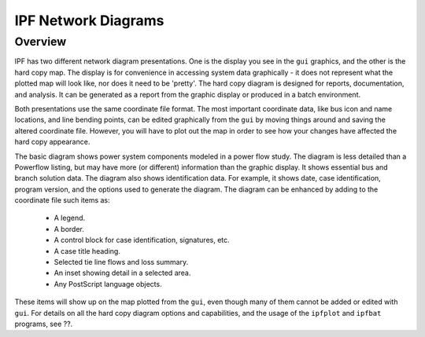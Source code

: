 .. _ipf-network-diagrams:

********************
IPF Network Diagrams
********************

Overview
========
IPF has two different network diagram presentations. One is the display you see in the ``gui`` graphics, and the other is the hard copy map. The display is for convenience in accessing system data graphically - it does not represent what the plotted map will look like, nor does it need to be 'pretty'. The hard copy diagram is designed for reports, documentation, and analysis. It can be generated as a report from the graphic display or produced in a batch environment.

Both presentations use the same coordinate file format. The most important coordinate data, like bus icon and name locations, and line bending points, can be edited graphically from the ``gui`` by moving things around and saving the altered coordinate file. However, you will have to plot out the map in order to see how your changes have affected the hard copy appearance.

The basic diagram shows power system components modeled in a power flow study. The diagram is less detailed than a Powerflow listing, but may have more (or different) information than the graphic display. It shows essential bus and branch solution data. The diagram also shows identification data. For example, it shows date, case identification, program version, and the options used to generate the diagram. The diagram can be enhanced by adding to the coordinate file such items as:

  * A legend.
  * A border.
  * A control block for case identification, signatures, etc.
  * A case title heading.
  * Selected tie line flows and loss summary.
  * An inset showing detail in a selected area.
  * Any PostScript language objects.

These items will show up on the map plotted from the ``gui``, even though many of them cannot be added or edited with ``gui``. For details on all the hard copy diagram options and capabilities, and the usage of the ``ipfplot`` and ``ipfbat`` programs, see ??.
